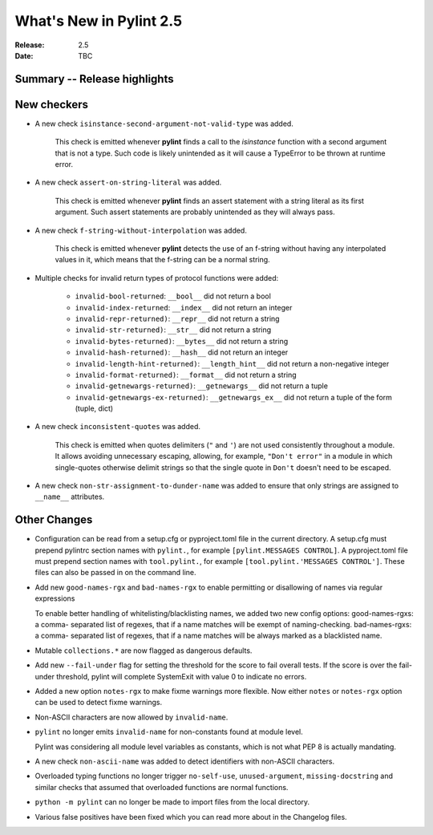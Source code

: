 **************************
 What's New in Pylint 2.5
**************************

:Release: 2.5
:Date: TBC


Summary -- Release highlights
=============================


New checkers
============

* A new check ``isinstance-second-argument-not-valid-type`` was added.

   This check is emitted whenever **pylint** finds a call to the `isinstance`
   function with a second argument that is not a type. Such code is likely
   unintended as it will cause a TypeError to be thrown at runtime error.

* A new check ``assert-on-string-literal`` was added.

   This check is emitted whenever **pylint** finds an assert statement
   with a string literal as its first argument. Such assert statements
   are probably unintended as they will always pass.

* A new check ``f-string-without-interpolation`` was added.

   This check is emitted whenever **pylint** detects the use of an
   f-string without having any interpolated values in it, which means
   that the f-string can be a normal string.

* Multiple checks for invalid return types of protocol functions were added:

   * ``invalid-bool-returned``: ``__bool__`` did not return a bool
   * ``invalid-index-returned``: ``__index__`` did not return an integer
   * ``invalid-repr-returned)``: ``__repr__`` did not return a string
   * ``invalid-str-returned)``: ``__str__`` did not return a string
   * ``invalid-bytes-returned)``: ``__bytes__`` did not return a string
   * ``invalid-hash-returned)``: ``__hash__`` did not return an integer
   * ``invalid-length-hint-returned)``: ``__length_hint__`` did not return a non-negative integer
   * ``invalid-format-returned)``: ``__format__`` did not return a string
   * ``invalid-getnewargs-returned)``: ``__getnewargs__`` did not return a tuple
   * ``invalid-getnewargs-ex-returned)``: ``__getnewargs_ex__`` did not return a tuple of the form (tuple, dict)

* A new check ``inconsistent-quotes`` was added.

   This check is emitted when quotes delimiters (``"`` and ``'``) are not used
   consistently throughout a module.  It allows avoiding unnecessary escaping,
   allowing, for example, ``"Don't error"`` in a module in which single-quotes
   otherwise delimit strings so that the single quote in ``Don't`` doesn't need to be escaped.

* A new check ``non-str-assignment-to-dunder-name`` was added to ensure that only strings are assigned to ``__name__`` attributes.


Other Changes
=============

* Configuration can be read from a setup.cfg or pyproject.toml file in the current directory.
  A setup.cfg must prepend pylintrc section names with ``pylint.``, for example ``[pylint.MESSAGES CONTROL]``.
  A pyproject.toml file must prepend section names with ``tool.pylint.``, for example ``[tool.pylint.'MESSAGES CONTROL']``.
  These files can also be passed in on the command line.

* Add new ``good-names-rgx`` and ``bad-names-rgx`` to enable permitting or disallowing of names via regular expressions

  To enable better handling of whitelisting/blacklisting names, we added two new config options: good-names-rgxs: a comma-
  separated list of regexes, that if a name matches will be exempt of naming-checking. bad-names-rgxs: a comma-
  separated list of regexes, that if a name matches will be always marked as a blacklisted name.

* Mutable ``collections.*`` are now flagged as dangerous defaults.

* Add new ``--fail-under`` flag for setting the threshold for the score to fail overall tests. If the score is over the fail-under threshold, pylint will complete SystemExit with value 0 to indicate no errors.

* Added a new option ``notes-rgx`` to make fixme warnings more flexible. Now either ``notes`` or ``notes-rgx`` option can be used to detect fixme warnings.

* Non-ASCII characters are now allowed by ``invalid-name``.

* ``pylint`` no longer emits ``invalid-name`` for non-constants found at module level.

  Pylint was considering all module level variables as constants, which is not what PEP 8 is actually mandating.

* A new check ``non-ascii-name`` was added to detect identifiers with non-ASCII characters.

* Overloaded typing functions no longer trigger ``no-self-use``, ``unused-argument``, ``missing-docstring`` and similar checks
  that assumed that overloaded functions are normal functions.

* ``python -m pylint`` can no longer be made to import files from the local directory.

* Various false positives have been fixed which you can read more about in the Changelog files.
